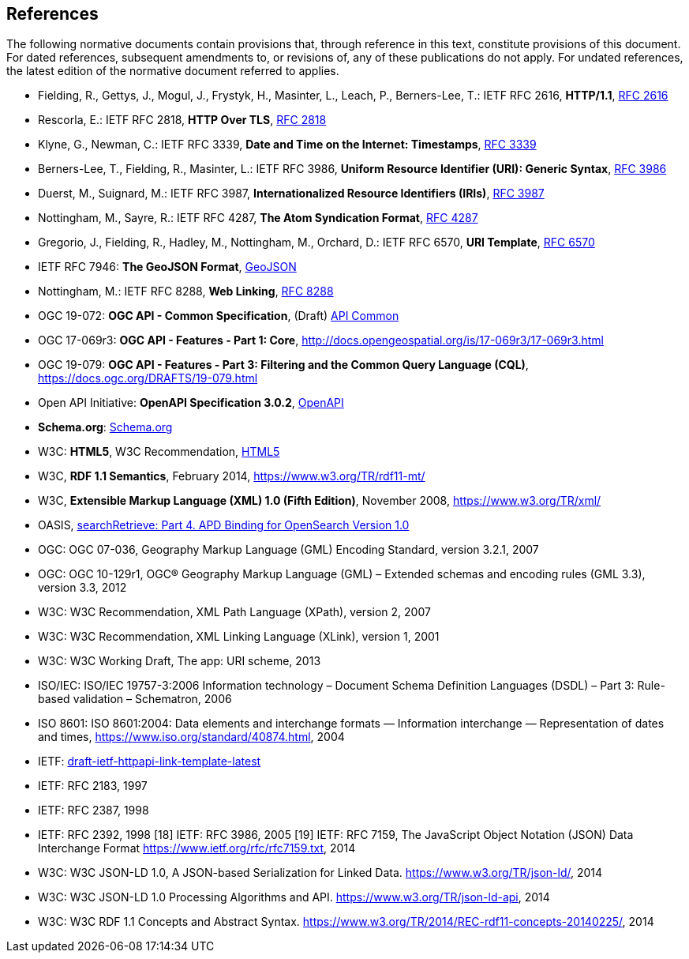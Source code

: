 == References
The following normative documents contain provisions that, through reference in this text, constitute provisions of this document. For dated references, subsequent amendments to, or revisions of, any of these publications do not apply. For undated references, the latest edition of the normative document referred to applies.

* [[rfc2616]] Fielding, R., Gettys, J., Mogul, J., Frystyk, H., Masinter, L., Leach, P., Berners-Lee, T.: IETF RFC 2616, *HTTP/1.1*, https://tools.ietf.org/rfc/rfc2616.txt[RFC 2616]
* [[rfc2818]] Rescorla, E.: IETF RFC 2818, *HTTP Over TLS*, https://tools.ietf.org/rfc/rfc2818.txt[RFC 2818]
* [[rfc3339]] Klyne, G., Newman, C.: IETF RFC 3339, *Date and Time on the Internet: Timestamps*, https://tools.ietf.org/rfc/rfc3339.txt[RFC 3339]
* [[rfc3986]] Berners-Lee, T., Fielding, R., Masinter, L.: IETF RFC 3986, *Uniform Resource Identifier (URI): Generic Syntax*, https://tools.ietf.org/html/rfc3986[RFC 3986]
* [[rfc3987]] Duerst, M., Suignard, M.: IETF RFC 3987, *Internationalized Resource Identifiers (IRIs)*, https://tools.ietf.org/html/rfc3987[RFC 3987]
* [[rfc4287]] Nottingham, M., Sayre, R.: IETF RFC 4287, *The Atom Syndication Format*, https://tools.ietf.org/html/rfc4287[RFC 4287]
* [[rfc6570]] Gregorio, J., Fielding, R., Hadley, M., Nottingham, M., Orchard, D.: IETF RFC 6570, *URI Template*, https://tools.ietf.org/html/rfc6570[RFC 6570]
* [[GeoJSON]] IETF RFC 7946: *The GeoJSON Format*, https://tools.ietf.org/rfc/rfc7946.txt[GeoJSON]
* [[rfc8288]] Nottingham, M.: IETF RFC 8288, *Web Linking*, https://tools.ietf.org/rfc/rfc8288.txt[RFC 8288]

* [[OACommon]] OGC 19-072: *OGC API - Common Specification*, (Draft) https://github.com/opengeospatial/oapi_common[API Common]
* [[OAFeat-1]] OGC 17-069r3: *OGC API - Features - Part 1: Core*, http://docs.opengeospatial.org/is/17-069r3/17-069r3.html 
* [[OAFeat-3]] OGC 19-079: *OGC API - Features - Part 3: Filtering and the Common Query Language (CQL)*, https://docs.ogc.org/DRAFTS/19-079.html
* [[OpenAPI]] Open API Initiative: *OpenAPI Specification 3.0.2*, https://github.com/OAI/OpenAPI-Specification/blob/master/versions/3.0.2.md[OpenAPI]
* [[schema.org]] *Schema.org*: https://schema.org/docs/schemas.html[Schema.org]
* [[HTML5]] W3C: *HTML5*, W3C Recommendation, https://www.w3.org/TR/html5/[HTML5]
* [[RDF]] W3C, *RDF 1.1 Semantics*, February 2014, https://www.w3.org/TR/rdf11-mt/
* [[xml]] W3C, *Extensible Markup Language (XML) 1.0 (Fifth Edition)*, November 2008, https://www.w3.org/TR/xml/
* [[opensearch]] OASIS, https://docs.oasis-open.org/search-ws/searchRetrieve/v1.0/os/part4-opensearch/searchRetrieve-v1.0-os-part4-opensearch.html#_Toc313525766[searchRetrieve: Part 4. APD Binding for OpenSearch Version 1.0]
* OGC: OGC 07-036, Geography Markup Language (GML) Encoding Standard, version 3.2.1, 2007
* OGC: OGC 10-129r1, OGC® Geography Markup Language (GML) – Extended schemas and encoding rules (GML 3.3), version 3.3, 2012
* W3C: W3C Recommendation, XML Path Language (XPath), version 2, 2007
* W3C: W3C Recommendation, XML Linking Language (XLink), version 1, 2001
* W3C: W3C Working Draft, The app: URI scheme, 2013
* ISO/IEC: ISO/IEC 19757-3:2006 Information technology – Document Schema Definition Languages (DSDL) – Part 3: Rule-based validation – Schematron, 2006
* ISO 8601: ISO 8601:2004: Data elements and interchange formats — Information interchange — Representation of dates and times, https://www.iso.org/standard/40874.html, 2004
* [[link-template]] IETF: https://ietf-wg-httpapi.github.io/link-template/draft-ietf-httpapi-link-template.html[draft-ietf-httpapi-link-template-latest]
* IETF: RFC 2183, 1997
* IETF: RFC 2387, 1998
* IETF: RFC 2392, 1998
[18] IETF: RFC 3986, 2005
[19] IETF: RFC 7159, The JavaScript Object Notation (JSON) Data Interchange Format  https://www.ietf.org/rfc/rfc7159.txt, 2014
* W3C: W3C JSON-LD 1.0, A JSON-based Serialization for Linked Data. https://www.w3.org/TR/json-ld/, 2014
* W3C: W3C JSON-LD 1.0 Processing Algorithms and API. https://www.w3.org/TR/json-ld-api, 2014
* W3C: W3C RDF 1.1 Concepts and Abstract Syntax. https://www.w3.org/TR/2014/REC-rdf11-concepts-20140225/, 2014
